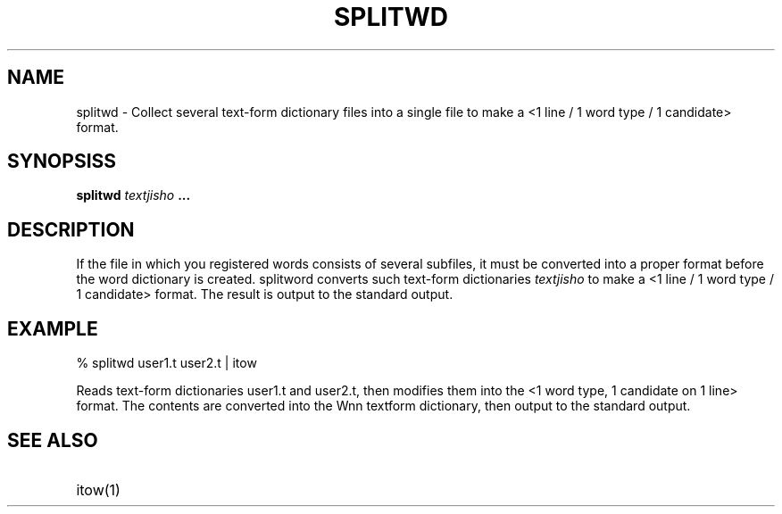 .TH SPLITWD 1
.SH "NAME"
splitwd \- Collect several text-form dictionary files into a single
file to make a <1 line / 1 word type / 1 candidate> format.
.SH "SYNOPSISS"
.B "splitwd \fItextjisho\fP ..."
.SH "DESCRIPTION"
.PP
If the file in which you registered words consists of several
subfiles, it must be converted into a proper format before the word
dictionary is created.  splitword converts such text-form dictionaries
\fItextjisho\fP to make a <1 line / 1 word type / 1 candidate> format.
The result is output to the standard output.
.SH "EXAMPLE"
.nf
% splitwd user1.t user2.t | itow
.fi
.sp
Reads text-form dictionaries user1.t and user2.t, then modifies them
into the <1 word type, 1 candidate on 1 line> format.   The contents
are converted into the Wnn textform dictionary, then output to the
standard output.
.SH "SEE ALSO"
.IP "itow(1)" 12
